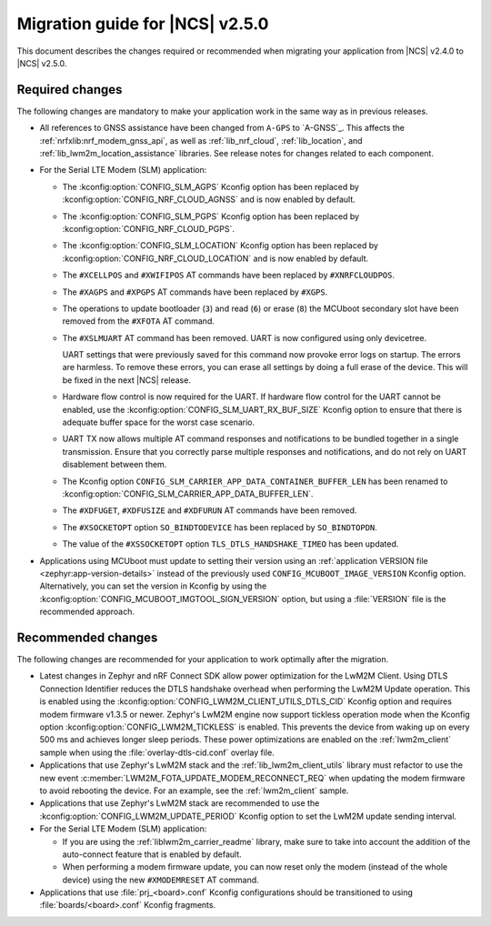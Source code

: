 .. _migration_2.5:

Migration guide for |NCS| v2.5.0
################################

.. HOWTO

   Add changes in the following format:

.. * Change1 and description
.. * Change2 and description

This document describes the changes required or recommended when migrating your application from |NCS| v2.4.0 to |NCS| v2.5.0.

Required changes
****************

The following changes are mandatory to make your application work in the same way as in previous releases.

* All references to GNSS assistance have been changed from ``A-GPS`` to `A-GNSS`_.
  This affects the :ref:`nrfxlib:nrf_modem_gnss_api`, as well as :ref:`lib_nrf_cloud`, :ref:`lib_location`, and :ref:`lib_lwm2m_location_assistance` libraries.
  See release notes for changes related to each component.
* For the Serial LTE Modem (SLM) application:

  * The :kconfig:option:`CONFIG_SLM_AGPS` Kconfig option has been replaced by :kconfig:option:`CONFIG_NRF_CLOUD_AGNSS` and is now enabled by default.
  * The :kconfig:option:`CONFIG_SLM_PGPS` Kconfig option has been replaced by :kconfig:option:`CONFIG_NRF_CLOUD_PGPS`.
  * The :kconfig:option:`CONFIG_SLM_LOCATION` Kconfig option has been replaced by :kconfig:option:`CONFIG_NRF_CLOUD_LOCATION` and is now enabled by default.
  * The ``#XCELLPOS`` and ``#XWIFIPOS`` AT commands have been replaced by ``#XNRFCLOUDPOS``.
  * The ``#XAGPS`` and ``#XPGPS`` AT commands have been replaced by ``#XGPS``.
  * The operations to update bootloader (``3``) and read (``6``) or erase (``8``) the MCUboot secondary slot have been removed from the ``#XFOTA`` AT command.
  * The ``#XSLMUART`` AT command has been removed.
    UART is now configured using only devicetree.

    UART settings that were previously saved for this command now provoke error logs on startup.
    The errors are harmless.
    To remove these errors, you can erase all settings by doing a full erase of the device.
    This will be fixed in the next |NCS| release.

  * Hardware flow control is now required for the UART.
    If hardware flow control for the UART cannot be enabled, use the :kconfig:option:`CONFIG_SLM_UART_RX_BUF_SIZE` Kconfig option to ensure that there is adequate buffer space for the worst case scenario.
  * UART TX now allows multiple AT command responses and notifications to be bundled together in a single transmission.
    Ensure that you correctly parse multiple responses and notifications, and do not rely on UART disablement between them.
  * The Kconfig option ``CONFIG_SLM_CARRIER_APP_DATA_CONTAINER_BUFFER_LEN`` has been renamed to :kconfig:option:`CONFIG_SLM_CARRIER_APP_DATA_BUFFER_LEN`.
  * The ``#XDFUGET``, ``#XDFUSIZE`` and ``#XDFURUN`` AT commands have been removed.
  * The ``#XSOCKETOPT`` option ``SO_BINDTODEVICE`` has been replaced by ``SO_BINDTOPDN``.
  * The value of the ``#XSSOCKETOPT`` option ``TLS_DTLS_HANDSHAKE_TIMEO`` has been updated.

* Applications using MCUboot must update to setting their version using an :ref:`application VERSION file <zephyr:app-version-details>` instead of the previously used ``CONFIG_MCUBOOT_IMAGE_VERSION`` Kconfig option.
  Alternatively, you can set the version in Kconfig by using the :kconfig:option:`CONFIG_MCUBOOT_IMGTOOL_SIGN_VERSION` option, but using a :file:`VERSION` file is the recommended approach.

Recommended changes
*******************

The following changes are recommended for your application to work optimally after the migration.

* Latest changes in Zephyr and nRF Connect SDK allow power optimization for the LwM2M Client.
  Using DTLS Connection Identifier reduces the DTLS handshake overhead when performing the LwM2M Update operation.
  This is enabled using the :kconfig:option:`CONFIG_LWM2M_CLIENT_UTILS_DTLS_CID` Kconfig option and requires modem firmware v1.3.5 or newer.
  Zephyr's LwM2M engine now support tickless operation mode when the Kconfig option :kconfig:option:`CONFIG_LWM2M_TICKLESS` is enabled.
  This prevents the device from waking up on every 500 ms and achieves longer sleep periods.
  These power optimizations are enabled on the :ref:`lwm2m_client` sample when using the :file:`overlay-dtls-cid.conf` overlay file.
* Applications that use Zephyr's LwM2M stack and the :ref:`lib_lwm2m_client_utils` library must refactor to use the new event :c:member:`LWM2M_FOTA_UPDATE_MODEM_RECONNECT_REQ` when updating the modem firmware to avoid rebooting the device.
  For an example, see the :ref:`lwm2m_client` sample.
* Applications that use Zephyr's LwM2M stack are recommended to use the :kconfig:option:`CONFIG_LWM2M_UPDATE_PERIOD` Kconfig option to set the LwM2M update sending interval.
* For the Serial LTE Modem (SLM) application:

  * If you are using the :ref:`liblwm2m_carrier_readme` library, make sure to take into account the addition of the auto-connect feature that is enabled by default.
  * When performing a modem firmware update, you can now reset only the modem (instead of the whole device) using the new ``#XMODEMRESET`` AT command.

* Applications that use :file:`prj_<board>.conf` Kconfig configurations should be transitioned to using :file:`boards/<board>.conf` Kconfig fragments.
